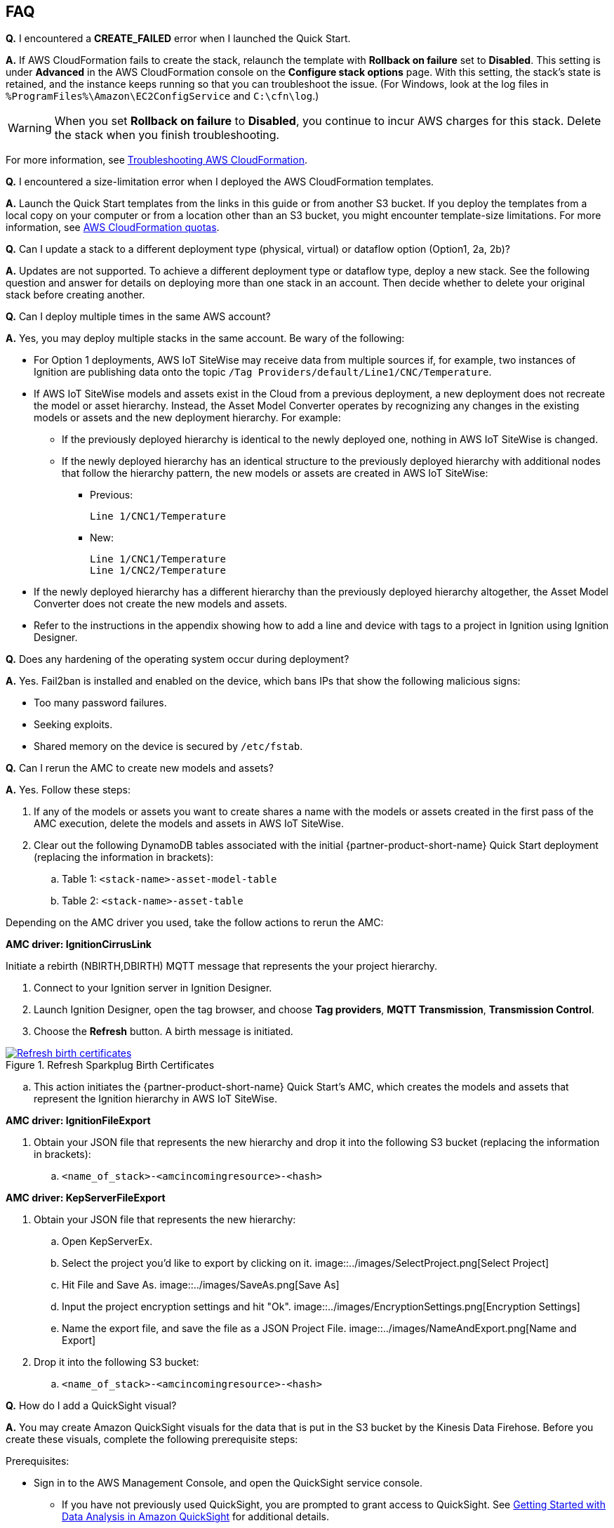 // Add any tips or answers to anticipated questions. This could include the following troubleshooting information. If you don't have any other Q&A to add, change "FAQ" to "Troubleshooting."

//
//faq_troubleshooting_virtual.adoc
//faq_troubleshooting_physical_greenfield.adoc
//faq_troubleshooting_physical_greenfield.adoc

:xrefstyle: short

== FAQ

*Q.* I encountered a *CREATE_FAILED* error when I launched the Quick Start.

*A.* If AWS CloudFormation fails to create the stack, relaunch the template with *Rollback on failure* set to *Disabled*. This setting is under *Advanced* in the AWS CloudFormation console on the *Configure stack options* page. With this setting, the stack's state is retained, and the instance keeps running so that you can troubleshoot the issue. (For Windows, look at the log files in `%ProgramFiles%\Amazon\EC2ConfigService` and `C:\cfn\log`.)
// If you're deploying on Linux instances, provide the location for log files on Linux, or omit this sentence.

WARNING: When you set *Rollback on failure* to *Disabled*, you continue to incur AWS charges for this stack. Delete the stack when you finish troubleshooting.

For more information, see https://docs.aws.amazon.com/AWSCloudFormation/latest/UserGuide/troubleshooting.html[Troubleshooting AWS CloudFormation^].

*Q.* I encountered a size-limitation error when I deployed the AWS CloudFormation templates.

*A.* Launch the Quick Start templates from the links in this guide or from another S3 bucket. If you deploy the templates from a local copy on your computer or from a location other than an S3 bucket, you might encounter template-size limitations. For more information, see http://docs.aws.amazon.com/AWSCloudFormation/latest/UserGuide/cloudformation-limits.html[AWS CloudFormation quotas^].

*Q.* Can I update a stack to a different deployment type (physical, virtual) or dataflow option (Option1, 2a, 2b)? 

*A.* Updates are not supported. To achieve a different deployment type or dataflow type, deploy a new stack. See the following question and answer for details on deploying more than one stack in an account. Then decide whether to delete your original stack before creating another.

*Q.* Can I deploy multiple times in the same AWS account? 

*A.* Yes, you may deploy multiple stacks in the same account. Be wary of the following: 

* For Option 1 deployments, AWS IoT SiteWise may receive data from multiple sources if, for example, two instances of Ignition are publishing data onto the topic `/Tag Providers/default/Line1/CNC/Temperature`.

* If AWS IoT SiteWise models and assets exist in the Cloud from a previous deployment, a new deployment does not recreate the model or asset hierarchy. Instead, the Asset Model Converter operates by recognizing any changes in the existing models or assets and the new deployment hierarchy. For example: 
** If the previously deployed hierarchy is identical to the newly deployed one, nothing in AWS IoT SiteWise is changed.
** If the newly deployed hierarchy has an identical structure to the previously deployed hierarchy with additional nodes that follow the hierarchy pattern, the new models or assets are created in AWS IoT SiteWise:
*** Previous:
 
 Line 1/CNC1/Temperature

*** New:

 Line 1/CNC1/Temperature
 Line 1/CNC2/Temperature

* If the newly deployed hierarchy has a different hierarchy than the previously deployed hierarchy altogether, the Asset Model Converter does not create the new models and assets.
* Refer to the instructions in the appendix showing how to add a line and device with tags to a project in Ignition using Ignition Designer.

*Q.* Does any hardening of the operating system occur during deployment? 

*A.* Yes. Fail2ban is installed and enabled on the device, which bans IPs that show the following malicious signs: 

* Too many password failures.
* Seeking exploits.
* Shared memory on the device is secured by `/etc/fstab`.

*Q.* Can I rerun the AMC to create new models and assets? 

*A.* Yes. Follow these steps:

. If any of the models or assets you want to create shares a name with the models or assets created in the first pass of the AMC execution, delete the models and assets in AWS IoT SiteWise.
. Clear out the following DynamoDB tables associated with the initial {partner-product-short-name} Quick Start deployment (replacing the information in brackets):
.. Table 1: `<stack-name>-asset-model-table`
.. Table 2: `<stack-name>-asset-table`

Depending on the AMC driver you used, take the follow actions to rerun the AMC: 

*AMC driver: IgnitionCirrusLink*

Initiate a rebirth (NBIRTH,DBIRTH) MQTT message that represents the your project hierarchy.

. Connect to your Ignition server in Ignition Designer.
. Launch Ignition Designer, open the tag browser, and choose *Tag providers*, *MQTT Transmission*, *Transmission Control*. 
. Choose the *Refresh* button. A birth message is initiated.

.Refresh Sparkplug Birth Certificates
[link=images/RefreshBirthCertificates.png]
image::../images/RefreshBirthCertificates.png[Refresh birth certificates]

.. This action initiates the {partner-product-short-name} Quick Start's AMC, which creates the models and assets that represent the Ignition hierarchy in AWS IoT SiteWise. 

*AMC driver: IgnitionFileExport*

. Obtain your JSON file that represents the new hierarchy and drop it into the following S3 bucket (replacing the information in brackets):

.. `<name_of_stack>-<amcincomingresource>-<hash>`

*AMC driver: KepServerFileExport*

. Obtain your JSON file that represents the new hierarchy: 

.. Open KepServerEx.
.. Select the project you'd like to export by clicking on it.
[link=images/SelectProject.png]
image::../images/SelectProject.png[Select Project]
.. Hit File and Save As.
[link=images/SaveAs.png]
image::../images/SaveAs.png[Save As]
.. Input the project encryption settings and hit "Ok".
[link=images/EncryptionSettings.png]
image::../images/EncryptionSettings.png[Encryption Settings]
.. Name the export file, and save the file as a JSON Project File.
[link=images/NameAndExport.png]
image::../images/NameAndExport.png[Name and Export]

. Drop it into the following S3 bucket:

.. `<name_of_stack>-<amcincomingresource>-<hash>`

*Q.* How do I add a QuickSight visual?

*A.* You may create Amazon QuickSight visuals for the data that is put in the S3 bucket by the Kinesis Data Firehose. Before you create these visuals, complete the following prerequisite steps:

Prerequisites:

* Sign in to the AWS Management Console, and open the QuickSight service console.
** If you have not previously used QuickSight, you are prompted to grant access to QuickSight. See https://docs.aws.amazon.com/quicksight/latest/user/getting-started.html[Getting Started with Data Analysis in Amazon QuickSight^] for additional details.
* Create a QuickSight visual.
** The data source is the S3 bucket that receives data from the AWS IoT Core rule. The S3 bucket is named `<stack_name>-imcs3bucket-<hash>` (replacing the information in brackets).
** Open the Amazon QuickSight console home page, and choose *New analysis*, *New dataset*. Then choose the *Amazon S3* service icon. 
** Add details for the dataset:
** Data source name: Provide a name for the {partner-product-short-name} dataset, such as *IMC-QS-Dataset*.
*** Manifest file: Leave the *URL* radio button chosen for the *Upload a manifest file* text entry option, and paste the URL of the S3 bucket manifest file. The manifest file is located in the same S3 bucket where the data is stored (S3 bucket name: `<stack_name>-imcs3bucket-<hash>`). The manifest file is named `imcquicksightdata.json`. The S3 URL follows this naming convention: `https:// <stack_name>-imcs3bucket-<hash>.s3.amazonaws.com/imcquicksightdata.json`.

*Q.*
How do I add a QuickSight visual?

*A.*
You may create Amazon QuickSight visuals for the data that is put in the S3 bucket by the Kinesis Data Firehose. Before you create these visuals, complete the following prerequisite steps:

Prerequisites:

. Sign in to the AWS Management Console, and open the QuickSight service console.
.. If you have not previously used QuickSight, you are prompted to grant access to QuickSight. See https://docs.aws.amazon.com/quicksight/latest/user/getting-started.html[Getting Started with Data Analysis in Amazon QuickSight^] for additional details.
. Create a QuickSight visual.
.. The data source is the S3 bucket that receives data by the AWS IoT Core rule. The S3 bucket is named `<stack_name>-imcs3bucket-<hash>` (replacing the information in brackets).
.. Open the Amazon QuickSight console, and choose *New analysis*, *New dataset*. Choose the Amazon S3 service icon. 
.. Add details for the dataset:
... Data source name: Provide a name for the {partner-product-short-name} dataset, such as *IMC-QS-Dataset*.
... Manifest file: Leave the *URL* radio button chosen for the *Upload a manifest file* text entry option, and paste the URL of the S3 bucket manifest file. The manifest file is located in the same S3 bucket where the data is stored (S3 bucket name: `<stack_name>-imcs3bucket-<hash>`). 
... The manifest file is named `imcquicksightdata.json`. The URL follows this naming convention:
.... `https://<stack_name>-imcs3bucket-<hash>.s3.amazonaws.com/imcquicksightdata.json`


== Troubleshooting

*Quarantined certificate in Ignition doesn't show up (or data doesn't show up for dataflow option 1 deployments)*

First, verify that the Ignition trial period (2 hours) has not expired. If that action does not remediate the issue, repeat the process of refreshing the AWS IoT SiteWise gateway:

. Open the AWS IoT SiteWise console, and choose *Ingest*, *Gateways*. 
. Choose the gateway created during the stack launch (replacing the information in brackets):
.. Naming convention: `<name_of_stack>_Automated_Gateway`
. In the *Source Configuration for Automated Gateway Config* section, choose *Edit*.
. Choose *Save* at the bottom. No changes are necessary. This action activates the AWS IoT SiteWise gateway to make sure that data flows from the OPC UA server. 
. If it hasn't already been done, navigate to Ignition, and look for and accept the quarantined certificate.

* If using KepServer for Windows, make sure that your default firewalls have been turned off. They prevent the AWS IoT SiteWise gateway certificates from showing up.


*Can't access Ignition web UI*

Ensure that you're attempting to connect from the same network you defined as your public IP while setting up the stack. If you're attempting from a different network, edit the security group associated with the two EC2 instances. (It's the same security group.)

. Open the EC2 console.
. Highlight one of the two EC2 instances that has been created for your deployment.
. Scroll to the right and choose the security group associated with the EC2 instance.
. Edit the inbound rules for the rule associated with port 8088 to match the IP address you're attempting the connection from. 

*Narrowing Ignition or AWS IoT Greengrass permissions (for workload template deployments only)*

. Open the EC2 console.
. Take note of the private IP addresses of the following:
.. The AWS IoT Greengrass EC2 instance for the current deployment
.. The Ignition EC2 instance for the current deployment
. Highlight one of the two EC2 instances that has been created for your deployment.
. Scroll to the right and choose the security group associated with the EC2 instance.
. Edit the rule associated with port 8883 and replace *0.0.0.0/0* with the private IP address for the Ignition EC2 instance.
. Edit the rule associated with port 62541 and replace *0.0.0.0/0* with the private IP address for the AWS IoT Greengrass EC2 instance.

*Models and assets weren't created in AWS IoT SiteWise*

If models and assets were not created in AWS IoT SiteWise and the Cirrus Link AMC driver was used, follow these steps to troubleshoot.

. Open the Ignition console, and navigate to MQTT transmission settings.

.Ignition—Settings
[link=images/IgnitionSettings.png]
image::../images/IgnitionSettings.png[Ignition settings]

[start=2]
. Choose *Servers*, *Settings*, *Edit*. 
. At the bottom of the screen, select the *Show advanced properties* check box.
. Under *Data Format Type*, choose *Sparkplug_B_v1_0_JSON*. 
. Choose *Save Changes*.

.Ignition—MQTT transmission module settings
[link=images/Ignition-MQTT-Settings.png]
image::../images/Ignition-MQTT-Settings.png[Ignition MQTT settings]

[start=6]
. Verify that `tagPathConfiguration` is not being filtered out:
.. In the MQTT transmission module settings, choose *Transmitters*, *Edit*. 
.. At the bottom of the screen, select the *Show advanced properties* check box. 
.. Verify that `tagPathConfiguration` is not being filtered out. 

[#ignition-mqtt-filtered]
.Ignition—MQTT transmission module filtered properties
[link=images/Ignition-MQTT-Filtered-Properties.png]
image::../images/Ignition-MQTT-Filtered-Properties.png[Ignition MQTT filtered properties]

If these settings are as shown in <<ignition-mqtt-filtered>> and you're still receiving errors, check the Lambda function responsible for creating the models and assets in AWS IoT SiteWise for errors:

. Open the AWS Lambda console, and navigate to the function with this name (replacing the information in brackets):
    `<name_of_stack>-AssetModelIngestionLambdaResource-<hash>`
. Choose the *Monitoring* tab.
. Choose *View logs in CloudWatch*.
. Click into the most recent log stream, and find the error message to troubleshoot.

*Data from the MQTT transmission module doesn't show up in the IoT cloud*

. Get the public IP address of that instance, and load a URL like this into any browser (replacing the information in brackets):

 http://<hardwarePrivateIP>:8088

. Open the Ignition web UI. Choose the gear-like icon on the left labeled *Config*. When prompted, log in. If you haven't already changed your password, do so after you've logged in. These are the default credentials:
* User name: admin
* Password: password (default password)
. Choose *MQTT Transmission*, *Settings*, *Server*. Confirm that the connectivity shows 1 of 1. If it doesn't, choose *Edit* and do the following:
.. Make sure that the URL is in the format: `ssl://<your_aws_account_iot_endpoint>:8883`
.. Download the .tar.gz` file that represents the non-GreenGrass IoT thing from the following S3 bucket location (replacing the information in brackets):
... Bucket name: `<stack_name>-devicesbucketresource-<hash>`
... Key name: `<name_for_edge_device_parameter>/<name_for_edge_device_parameter>Device.tar.gz`
.. Expand the tarball.
.. Replace the CA certificate file with `root.ca.pem` from the tarball package.
.. Replace the client certificate file with the `.pem` file from the tarball package.
.. Replace the client private key file with the `.private` file from the tarball package.
.. Choose *Save Changes*, and make sure that the connectivity says *1 of 1*.
